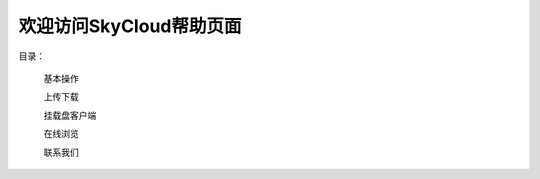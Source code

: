 .. Read the Docs Template documentation master file, created by
   sphinx-quickstart on Tue Aug 26 14:19:49 2014.
   You can adapt this file completely to your liking, but it should at least
   contain the root `toctree` directive.

欢迎访问SkyCloud帮助页面
==================================================

目录：

   基本操作
   
   上传下载
   
   挂载盘客户端
   
   在线浏览
   
   联系我们
